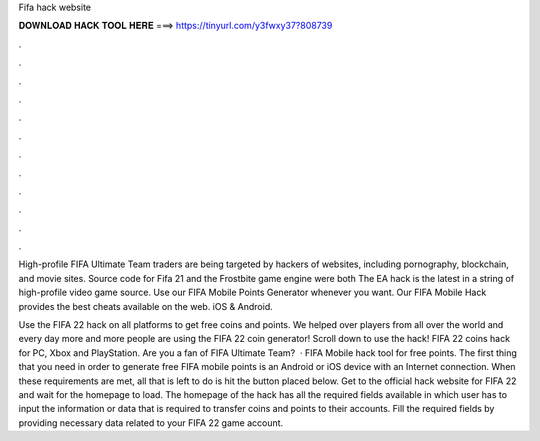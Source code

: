 Fifa hack website



𝐃𝐎𝐖𝐍𝐋𝐎𝐀𝐃 𝐇𝐀𝐂𝐊 𝐓𝐎𝐎𝐋 𝐇𝐄𝐑𝐄 ===> https://tinyurl.com/y3fwxy37?808739



.



.



.



.



.



.



.



.



.



.



.



.

High-profile FIFA Ultimate Team traders are being targeted by hackers of websites, including pornography, blockchain, and movie sites. Source code for Fifa 21 and the Frostbite game engine were both The EA hack is the latest in a string of high-profile video game source. Use our FIFA Mobile Points Generator whenever you want. Our FIFA Mobile Hack provides the best cheats available on the web. iOS & Android.

Use the FIFA 22 hack on all platforms to get free coins and points. We helped over players from all over the world and every day more and more people are using the FIFA 22 coin generator! Scroll down to use the hack! FIFA 22 coins hack for PC, Xbox and PlayStation. Are you a fan of FIFA Ultimate Team?  · FIFA Mobile hack tool for free points. The first thing that you need in order to generate free FIFA mobile points is an Android or iOS device with an Internet connection. When these requirements are met, all that is left to do is hit the button placed below. Get to the official hack website for FIFA 22 and wait for the homepage to load. The homepage of the hack has all the required fields available in which user has to input the information or data that is required to transfer coins and points to their accounts. Fill the required fields by providing necessary data related to your FIFA 22 game account.
